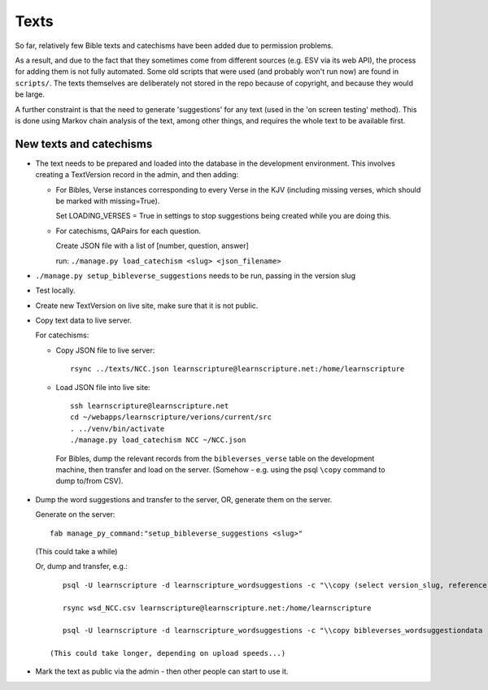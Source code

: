 =======
 Texts
=======

So far, relatively few Bible texts and catechisms have been added due to
permission problems.

As a result, and due to the fact that they sometimes come from different sources
(e.g. ESV via its web API), the process for adding them is not fully automated.
Some old scripts that were used (and probably won't run now) are found in
``scripts/``. The texts themselves are deliberately not stored in the repo
because of copyright, and because they would be large.

A further constraint is that the need to generate 'suggestions' for any text
(used in the 'on screen testing' method). This is done using Markov chain
analysis of the text, among other things, and requires the whole text to be
available first.


New texts and catechisms
========================

* The text needs to be prepared and loaded into the database in the development
  environment. This involves creating a TextVersion record in the admin, and then adding:

  * For Bibles, Verse instances corresponding to every Verse in the KJV
    (including missing verses, which should be marked with missing=True).

    Set LOADING_VERSES = True in settings to stop suggestions being created while you are
    doing this.

  * For catechisms, QAPairs for each question.

    Create JSON file with a list of [number, question, answer]

    run: ``./manage.py load_catechism <slug> <json_filename>``

* ``./manage.py setup_bibleverse_suggestions`` needs to be run, passing
  in the version slug

* Test locally.

* Create new TextVersion on live site, make sure that it is not public.

* Copy text data to live server.

  For catechisms:

  * Copy JSON file to live server::

      rsync ../texts/NCC.json learnscripture@learnscripture.net:/home/learnscripture

  * Load JSON file into live site::

      ssh learnscripture@learnscripture.net
      cd ~/webapps/learnscripture/verions/current/src
      . ../venv/bin/activate
      ./manage.py load_catechism NCC ~/NCC.json

   For Bibles, dump the relevant records from the ``bibleverses_verse`` table
   on the development machine, then transfer and load on the server. (Somehow -
   e.g. using the psql ``\copy`` command to dump to/from CSV).

* Dump the word suggestions and transfer to the server, OR, generate them on the
  server.

  Generate on the server::

    fab manage_py_command:"setup_bibleverse_suggestions <slug>"

  (This could take a while)

  Or, dump and transfer, e.g.::

      psql -U learnscripture -d learnscripture_wordsuggestions -c "\\copy (select version_slug, reference, hash, suggestions from bibleverses_wordsuggestiondata where version_slug = 'NCC') TO stdout WITH CSV HEADER;" > wsd_NCC.csv

      rsync wsd_NCC.csv learnscripture@learnscripture.net:/home/learnscripture

      psql -U learnscripture -d learnscripture_wordsuggestions -c "\\copy bibleverses_wordsuggestiondata (version_slug, reference, hash, suggestions) from stdin CSV HEADER" < ~/wsd_NCC.csv

   (This could take longer, depending on upload speeds...)

* Mark the text as public via the admin - then other people can start to use it.
